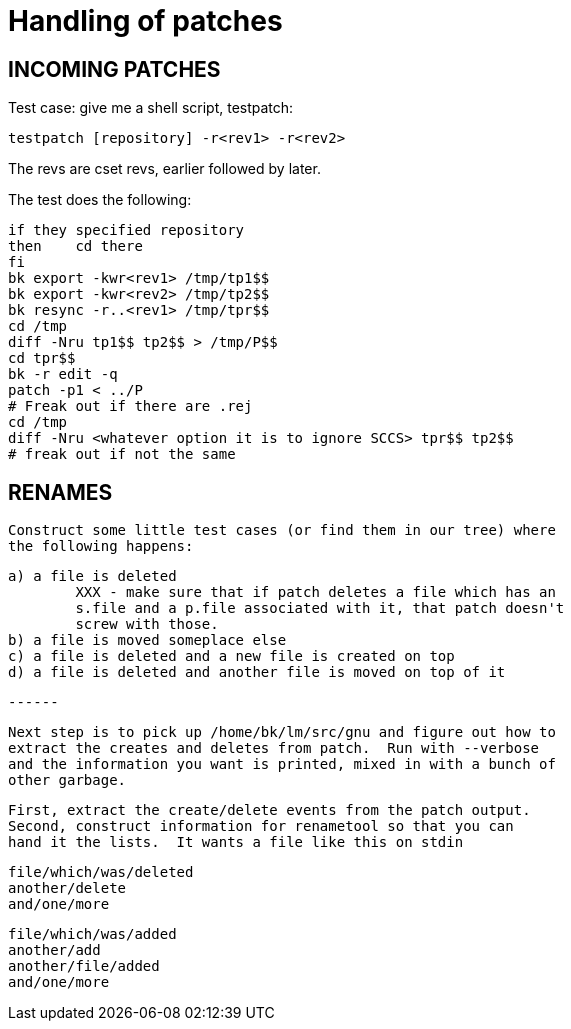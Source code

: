 Handling of patches
===================

INCOMING PATCHES
----------------

Test case: give me a shell script, testpatch:

	testpatch [repository] -r<rev1> -r<rev2>

The revs are cset revs, earlier followed by later.

The test does the following:

	if they specified repository
	then	cd there
	fi
	bk export -kwr<rev1> /tmp/tp1$$
	bk export -kwr<rev2> /tmp/tp2$$
	bk resync -r..<rev1> /tmp/tpr$$
	cd /tmp
	diff -Nru tp1$$ tp2$$ > /tmp/P$$
	cd tpr$$
	bk -r edit -q
	patch -p1 < ../P
	# Freak out if there are .rej
	cd /tmp
	diff -Nru <whatever option it is to ignore SCCS> tpr$$ tp2$$
	# freak out if not the same

RENAMES
-------
	Construct some little test cases (or find them in our tree) where
	the following happens:

	a) a file is deleted
		XXX - make sure that if patch deletes a file which has an
		s.file and a p.file associated with it, that patch doesn't
		screw with those.
	b) a file is moved someplace else
	c) a file is deleted and a new file is created on top
	d) a file is deleted and another file is moved on top of it

	------

	Next step is to pick up /home/bk/lm/src/gnu and figure out how to
	extract the creates and deletes from patch.  Run with --verbose 
	and the information you want is printed, mixed in with a bunch of
	other garbage.  

	First, extract the create/delete events from the patch output.
	Second, construct information for renametool so that you can
	hand it the lists.  It wants a file like this on stdin

	file/which/was/deleted
	another/delete
	and/one/more

	file/which/was/added
	another/add
	another/file/added
	and/one/more

